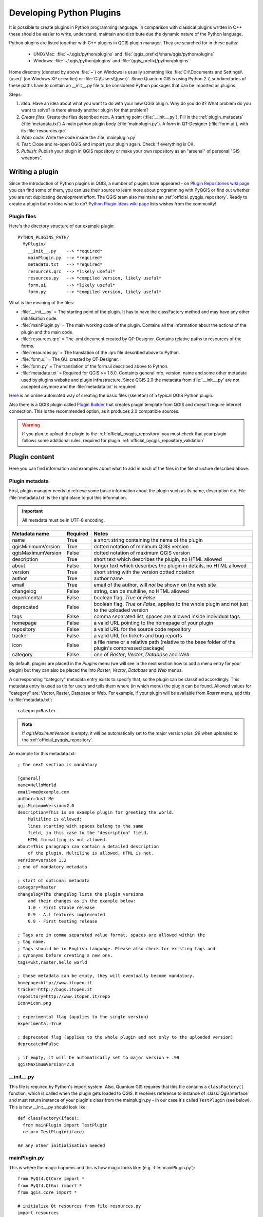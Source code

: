.. index:: plugins; developing, Python; developing plugins

.. _developing_plugins:

*************************
Developing Python Plugins
*************************

It is possible to create plugins in Python programming language. In comparison
with classical plugins written in C++ these should be easier to write,
understand, maintain and distribute due the dynamic nature of the Python
language.

Python plugins are listed together with C++ plugins in QGIS plugin manager.
They are searched for in these paths:

    * UNIX/Mac: :file:`~/.qgis/python/plugins` and :file:`(qgis_prefix)/share/qgis/python/plugins`
    * Windows: :file:`~/.qgis/python/plugins` and :file:`(qgis_prefix)/python/plugins`

Home directory (denoted by above :file:`~`) on Windows is usually something like :file:`C:\\Documents and Settings\\(user)` (on Windows XP or earlier) or :file:`C:\\Users\\(user)`. Since Quantum GIS is using Python 2.7, subdirectories of these
paths have to contain an __init__.py file to be considered Python packages that can be imported as plugins.

Steps:

1. *Idea*: Have an idea about what you want to do with your new QGIS plugin.
   Why do you do it?
   What problem do you want to solve?
   Is there already another plugin for that problem?

2. *Create files*: Create the files described next.
   A starting point (:file:`__init__.py`).
   Fill in the :ref:`plugin_metadata` (:file:`metadata.txt`)
   A main python plugin body (:file:`mainplugin.py`).
   A form in QT-Designer (:file:`form.ui`), with its :file:`resources.qrc`.

3. *Write code*: Write the code inside the :file:`mainplugin.py`

4. *Test*: Close and re-open QGIS and import your plugin again. Check if
   everything is OK.

5. *Publish*: Publish your plugin in QGIS repository or make your own
   repository as an "arsenal" of personal "GIS weapons".

.. index:: plugins; writing

Writing a plugin
================

Since the introduction of Python plugins in QGIS, a number of plugins have
appeared - on `Plugin Repositories wiki page <http://www.qgis.org/wiki/Python_Plugin_Repositories>`_
you can find some of them, you can use their source to learn more about
programming with PyQGIS or find out whether you are not duplicating development
effort. The QGIS team also maintains an :ref:`official_pyqgis_repository`.
Ready to create a plugin but no idea what to do? `Python Plugin Ideas wiki page <http://www.qgis.org/wiki/Python_Plugin_Ideas>`_ lists wishes from the community!


Plugin files
------------------------

Here's the directory structure of our example plugin::

  PYTHON_PLUGINS_PATH/
    MyPlugin/
      __init__.py    --> *required*
      mainPlugin.py  --> *required*
      metadata.txt   --> *required*
      resources.qrc  --> *likely useful*
      resources.py   --> *compiled version, likely useful*
      form.ui        --> *likely useful*
      form.py        --> *compiled version, likely useful*

What is the meaning of the files:

* :file:`__init__.py` = The starting point of the plugin. It has to have the classFactory method and may have any other initialisation code.
* :file:`mainPlugin.py` = The main working code of the plugin. Contains all the information
  about the actions of the plugin and the main code.
* :file:`resources.qrc` = The .xml document created by QT-Designer. Contains relative
  paths to resources of the forms.
* :file:`resources.py` = The translation of the .qrc file described above to Python.
* :file:`form.ui` = The GUI created by QT-Designer.
* :file:`form.py` = The translation of the form.ui described above to Python.
* :file:`metadata.txt` = Required for QGIS >= 1.8.0. Containts general info, version,
  name and some other metadata used by plugins website and plugin infrastructure.
  Since QGIS 2.0 the metadata from :file:`__init__.py` are not accepted anymore and the :file:`metadata.txt`
  is required.

`Here <http://www.dimitrisk.gr/qgis/creator/>`_
is an online automated way of creating the basic files (skeleton) of a typical
QGIS Python plugin. 

Also there is a QGIS plugin called `Plugin Builder <http://geoapt.net/pluginbuilder/>`_ that creates plugin template from QGIS and doesn't require internet connection.
This is the recommended option, as it produces 2.0 compatible sources.

.. warning::
    If you plan to upload the plugin to the :ref:`official_pyqgis_repository` you must
    check that your plugin follows some additional rules, required for plugin  :ref:`official_pyqgis_repository_validation`


.. index:: plugins; writing code

Plugin content
================

Here you can find information and examples about what to add in each of the files in the file structure described above.

.. index:: plugins; metadata.txt

.. _plugin_metadata:

Plugin metadata
---------------

First, plugin manager needs to retrieve some basic information about the
plugin such as its name, description etc. File :file:`metadata.txt` is the
right place to put this information.


.. important::
    All metadata must be in UTF-8 encoding.

.. _plugin_metadata_table:

=====================  ========  =======================================
Metadata name          Required  Notes
=====================  ========  =======================================
name                   True      a short string  containing the name of the plugin
qgisMinimumVersion     True      dotted notation of minimum QGIS version
qgisMaximumVersion     False     dotted notation of maximum QGIS version
description            True      short text which describes the plugin, no HTML allowed
about                  False     longer text which describes the plugin in details, no HTML allowed
version                True      short string with the version dotted notation
author                 True      author name
email                  True      email of the author, will *not* be shown on the web site
changelog              False     string, can be multiline, no HTML allowed
experimental           False     boolean flag, `True` or `False`
deprecated             False     boolean flag, `True` or `False`, applies to the whole plugin and not just to the uploaded version
tags                   False     comma separated list, spaces are allowed inside individual tags
homepage               False     a valid URL pointing to the homepage of your plugin
repository             False     a valid URL for the source code repository
tracker                False     a valid URL for tickets and bug reports
icon                   False     a file name or a relative path (relative to the base folder of the plugin's compressed package)
category               False     one of `Raster`, `Vector`, `Database` and `Web`
=====================  ========  =======================================


By default, plugins are placed in the `Plugins` menu (we will see in the next section 
how to add a menu entry for your plugin) but they can also be placed the 
into `Raster`, `Vector`, `Database` and `Web` menus. 

A corresponding "category" metadata entry exists to specify that, 
so the plugin can be classified accordingly. This metadata entry is used as tip for 
users and tells them where (in which menu) the plugin can be found. Allowed
values for "category" are: Vector, Raster, Database or Web. For
example, if your plugin will be available from `Raster` menu, add this to
:file:`metadata.txt`::

  category=Raster


.. note::
 If `qgisMaximumVersion` is empty, it will be automatically set to the major version plus `.99` when uploaded to the :ref:`official_pyqgis_repository`.


An example for this metadata.txt::

  ; the next section is mandatory

  [general]
  name=HelloWorld
  email=me@example.com
  author=Just Me
  qgisMinimumVersion=2.0
  description=This is an example plugin for greeting the world.
      Multiline is allowed:
      lines starting with spaces belong to the same 
      field, in this case to the "description" field.
      HTML formatting is not allowed.
  about=This paragraph can contain a detailed description
      of the plugin. Multiline is allowed, HTML is not.
  version=version 1.2
  ; end of mandatory metadata

  ; start of optional metadata
  category=Raster
  changelog=The changelog lists the plugin versions
      and their changes as in the example below:
      1.0 - First stable release
      0.9 - All features implemented
      0.8 - First testing release

  ; Tags are in comma separated value format, spaces are allowed within the 
  ; tag name.
  ; Tags should be in English language. Please also check for existing tags and
  ; synonyms before creating a new one.
  tags=wkt,raster,hello world

  ; these metadata can be empty, they will eventually become mandatory.
  homepage=http://www.itopen.it
  tracker=http://bugs.itopen.it
  repository=http://www.itopen.it/repo
  icon=icon.png

  ; experimental flag (applies to the single version)
  experimental=True

  ; deprecated flag (applies to the whole plugin and not only to the uploaded version)
  deprecated=False

  ; if empty, it will be automatically set to major version + .99
  qgisMaximumVersion=2.0


.. index:: plugins; metadata.txt, metadata, metadata.txt


__init__.py
-----------
This file is required by Python's import system. Also, Quantum GIS requires that this file contains a ``classFactory()`` function,
which is called when the plugin gets loaded to QGIS. It receives reference to instance of
:class:`QgisInterface` and must return instance of your plugin's class from the mainplugin.py - in our
case it's called ``TestPlugin`` (see below). This is how __init__.py should look like::

  def classFactory(iface):
    from mainPlugin import TestPlugin
    return TestPlugin(iface)
  
  ## any other initialisation needed


mainPlugin.py
---------

This is where the magic happens and this is how magic looks like:
(e.g. :file:`mainPlugin.py`)::

  from PyQt4.QtCore import *
  from PyQt4.QtGui import *
  from qgis.core import *

  # initialize Qt resources from file resources.py
  import resources

  class TestPlugin:

    def __init__(self, iface):
      # save reference to the QGIS interface
      self.iface = iface

    def initGui(self):
      # create action that will start plugin configuration
      self.action = QAction(QIcon(":/plugins/testplug/icon.png"), "Test plugin", \
        self.iface.mainWindow())
      self.action.setObjectName("testAction")
      self.action.setWhatsThis("Configuration for test plugin")
      self.action.setStatusTip("This is status tip")
      QObject.connect(self.action, SIGNAL("triggered()"), self.run)

      # add toolbar button and menu item
      self.iface.addToolBarIcon(self.action)
      self.iface.addPluginToMenu("&Test plugins", self.action)

      # connect to signal renderComplete which is emitted when canvas 
      # rendering is done
      QObject.connect(self.iface.mapCanvas(), SIGNAL("renderComplete(QPainter *)"), \
        self.renderTest)

    def unload(self):
      # remove the plugin menu item and icon
      self.iface.removePluginMenu("&Test plugins",self.action)
      self.iface.removeToolBarIcon(self.action)

      # disconnect form signal of the canvas
      QObject.disconnect(self.iface.mapCanvas(), SIGNAL("renderComplete(QPainter *)"), \
        self.renderTest)

    def run(self):
      # create and show a configuration dialog or something similar
      print "TestPlugin: run called!"

    def renderTest(self, painter):
      # use painter for drawing to map canvas
      print "TestPlugin: renderTest called!"



The only plugin functions that must exist in the main plugin source file (e.g. mainPlugin.py) are::
- ``__init__``    --> which gives access to Quantum GIS' interface
- ``initGui()``   --> called when the plugin is loaded
- ``unload()``    --> called when the plugin is unloaded

You can see that in the above example, the ``:func:`addPluginToMenu`<http://qgis.org/api/classQgisInterface.html#ad1af604ed4736be2bf537df58d1399c3>`_ is used. This will add the corresponding menu action to the *Plugins* menu. Alternative methods exist to add the action to a different menu. Here is a list of those methods:

- :func:`addPluginToRasterMenu()`
- :func:`addPluginToVectorMenu()`
- :func:`addPluginToDatabaseMenu()`
- :func:`addPluginToWebMenu()`

All of them have the same syntax as the :func:`addPluginToMenu` method.

Adding your plugin menu to one of those predefined method is recommended to keep consistency in how plugin entries are organized. However, you can add your custom menu group directly to the menu bar, as the next example demonstrates:

::

    def initGui(self):        
        self.menu = QMenu(self.iface.mainWindow())
        self.menu.setObjectName("testMenu")
        self.menu.setTitle("MyMenu")

        self.action = QAction(QIcon(":/plugins/testplug/icon.png"), "Test plugin", \
          self.iface.mainWindow())
        self.action.setObjectName("testAction")
        self.action.setWhatsThis("Configuration for test plugin")
        self.action.setStatusTip("This is status tip")
        QObject.connect(self.action, SIGNAL("triggered()"), self.run)
        self.menu.addAction(self.action)        

        menuBar = self.iface.mainWindow().menuBar()
        menuBar.insertMenu(self.iface.firstRightStandardMenu().menuAction(), self.menu)       

    def unload(self):        
        self.menu.deleteLater()        

Don't forget to set QAction and QMenu objectName to a name specific to your plugin 
so that it can be customized.

.. index:: plugins; resource file, resources.qrc

Resource File
-------------

You can see that in ``initGui()`` we've used an icon from the resource file
(called :file:`resources.qrc` in our case)::

  <RCC>
    <qresource prefix="/plugins/testplug" >
       <file>icon.png</file>
    </qresource>
  </RCC>

It is good to use a prefix that will not collide with other plugins or any
parts of QGIS, otherwise you might get resources you did not want. Now you
just need to generate a Python file that will contain the resources. It's
done with :command:`pyrcc4` command::

  pyrcc4 -o resources.py resources.qrc

And that's all... nothing complicated :)
If you've done everything correctly you should be able to find and load
your plugin in the plugin manager and see a message in console when toolbar
icon or appropriate menu item is selected.

When working on a real plugin it's wise to write the plugin in another
(working) directory and create a makefile which will generate UI + resource
files and install the plugin to your QGIS installation.

.. index:: plugins; documentation, plugins; implementing help

Documentation
=============

The documentation for the plugin can be written as HTML help files. The
:mod:`qgis.utils` module provides a function, :func:`showPluginHelp` which
will open the help file browser, in the same way as other QGIS help.

The :func:`showPluginHelp`` function looks for help files in the same
directory as the calling module. It will look for, in turn, :file:`index-ll_cc.html`,
:file:`index-ll.html`, :file:`index-en.html`, :file:`index-en_us.html` and
:file:`index.html`, displaying whichever it finds first. Here ``ll_cc``
is the QGIS locale. This allows multiple translations of the documentation
to be included with the plugin.

The :func:`showPluginHelp` function can also take parameters packageName,
which identifies a specific plugin for which the help will be displayed,
filename, which can replace "index" in the names of files being searched,
and section, which is the name of an html anchor tag in the document
on which the browser will be positioned.

.. index:: plugins; code snippets

